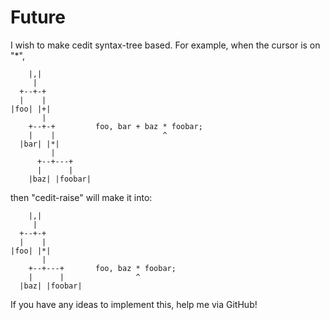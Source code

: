 * Future

I wish to make cedit syntax-tree based. For example, when the cursor is on "*",

#+begin_src artist
       |,|
        |
     +--+-+
     |    |
   |foo| |+|
          |
       +--+-+         foo, bar + baz * foobar;
       |    |                        ^
     |bar| |*|
            |
         +--+---+
         |      |
       |baz| |foobar|
#+end_src

then "cedit-raise" will make it into:

#+begin_src artist
       |,|
        |
     +--+-+
     |    |
   |foo| |*|
          |
       +--+---+       foo, baz * foobar;
       |      |                ^
     |baz| |foobar|
#+end_src

If you have any ideas to implement this, help me via GitHub!
